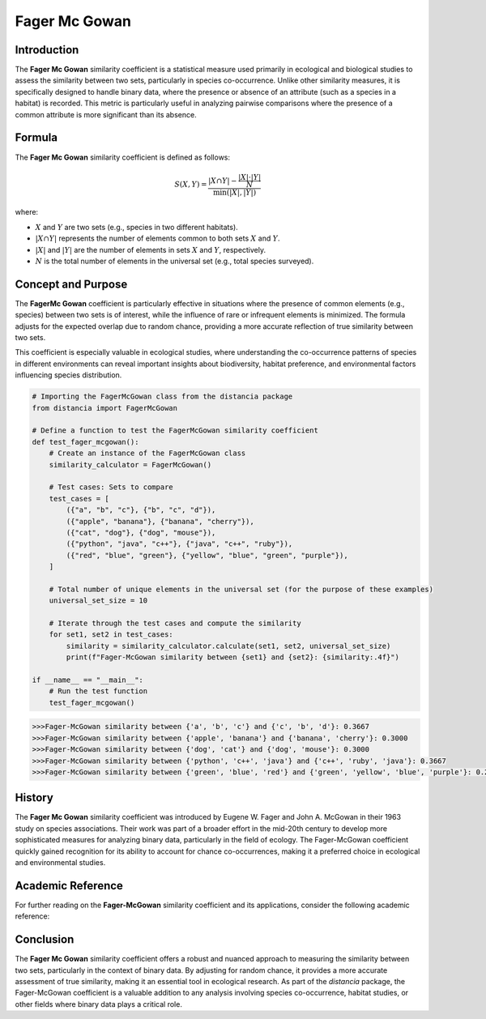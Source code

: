 Fager Mc Gowan
============

Introduction
------------

The **Fager Mc Gowan** similarity coefficient is a statistical measure used primarily in ecological and biological studies to assess the similarity between two sets, particularly in species co-occurrence. Unlike other similarity measures, it is specifically designed to handle binary data, where the presence or absence of an attribute (such as a species in a habitat) is recorded. This metric is particularly useful in analyzing pairwise comparisons where the presence of a common attribute is more significant than its absence.

Formula
-------

The **Fager Mc Gowan** similarity coefficient is defined as follows:

.. math::

    S(X, Y) = \frac{|X \cap Y| - \frac{|X| \cdot |Y|}{N}}{\min(|X|, |Y|)}

where:

- :math:`X` and :math:`Y` are two sets (e.g., species in two different habitats).
- :math:`|X \cap Y|` represents the number of elements common to both sets :math:`X` and :math:`Y`.
- :math:`|X|` and :math:`|Y|` are the number of elements in sets :math:`X` and :math:`Y`, respectively.
- :math:`N` is the total number of elements in the universal set (e.g., total species surveyed).

Concept and Purpose
-------------------

The **FagerMc Gowan** coefficient is particularly effective in situations where the presence of common elements (e.g., species) between two sets is of interest, while the influence of rare or infrequent elements is minimized. The formula adjusts for the expected overlap due to random chance, providing a more accurate reflection of true similarity between two sets.

This coefficient is especially valuable in ecological studies, where understanding the co-occurrence patterns of species in different environments can reveal important insights about biodiversity, habitat preference, and environmental factors influencing species distribution.

.. code-block:: python

    # Importing the FagerMcGowan class from the distancia package
    from distancia import FagerMcGowan

    # Define a function to test the FagerMcGowan similarity coefficient
    def test_fager_mcgowan():
        # Create an instance of the FagerMcGowan class
        similarity_calculator = FagerMcGowan()

        # Test cases: Sets to compare
        test_cases = [
            ({"a", "b", "c"}, {"b", "c", "d"}),
            ({"apple", "banana"}, {"banana", "cherry"}),
            ({"cat", "dog"}, {"dog", "mouse"}),
            ({"python", "java", "c++"}, {"java", "c++", "ruby"}),
            ({"red", "blue", "green"}, {"yellow", "blue", "green", "purple"}),
        ]

        # Total number of unique elements in the universal set (for the purpose of these examples)
        universal_set_size = 10

        # Iterate through the test cases and compute the similarity
        for set1, set2 in test_cases:
            similarity = similarity_calculator.calculate(set1, set2, universal_set_size)
            print(f"Fager-McGowan similarity between {set1} and {set2}: {similarity:.4f}")

    if __name__ == "__main__":
        # Run the test function
        test_fager_mcgowan()

.. code-block:: python

    >>>Fager-McGowan similarity between {'a', 'b', 'c'} and {'c', 'b', 'd'}: 0.3667
    >>>Fager-McGowan similarity between {'apple', 'banana'} and {'banana', 'cherry'}: 0.3000
    >>>Fager-McGowan similarity between {'dog', 'cat'} and {'dog', 'mouse'}: 0.3000
    >>>Fager-McGowan similarity between {'python', 'c++', 'java'} and {'c++', 'ruby', 'java'}: 0.3667
    >>>Fager-McGowan similarity between {'green', 'blue', 'red'} and {'green', 'yellow', 'blue', 'purple'}: 0.2667

History
-------

The **Fager Mc Gowan** similarity coefficient was introduced by Eugene W. Fager and John A. McGowan in their 1963 study on species associations. Their work was part of a broader effort in the mid-20th century to develop more sophisticated measures for analyzing binary data, particularly in the field of ecology. The Fager-McGowan coefficient quickly gained recognition for its ability to account for chance co-occurrences, making it a preferred choice in ecological and environmental studies.

Academic Reference
------------------

For further reading on the **Fager-McGowan** similarity coefficient and its applications, consider the following academic reference:

.. bibliography::

    fagermcgowan

Conclusion
----------

The **Fager Mc Gowan** similarity coefficient offers a robust and nuanced approach to measuring the similarity between two sets, particularly in the context of binary data. By adjusting for random chance, it provides a more accurate assessment of true similarity, making it an essential tool in ecological research. As part of the `distancia` package, the Fager-McGowan coefficient is a valuable addition to any analysis involving species co-occurrence, habitat studies, or other fields where binary data plays a critical role.

